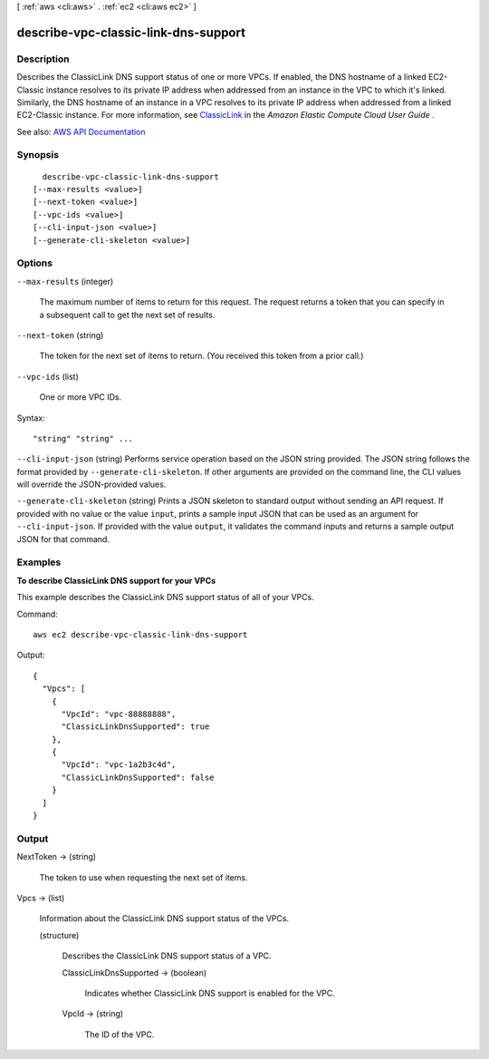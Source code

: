 [ :ref:`aws <cli:aws>` . :ref:`ec2 <cli:aws ec2>` ]

.. _cli:aws ec2 describe-vpc-classic-link-dns-support:


*************************************
describe-vpc-classic-link-dns-support
*************************************



===========
Description
===========



Describes the ClassicLink DNS support status of one or more VPCs. If enabled, the DNS hostname of a linked EC2-Classic instance resolves to its private IP address when addressed from an instance in the VPC to which it's linked. Similarly, the DNS hostname of an instance in a VPC resolves to its private IP address when addressed from a linked EC2-Classic instance. For more information, see `ClassicLink <http://docs.aws.amazon.com/AWSEC2/latest/UserGuide/vpc-classiclink.html>`_ in the *Amazon Elastic Compute Cloud User Guide* .



See also: `AWS API Documentation <https://docs.aws.amazon.com/goto/WebAPI/ec2-2016-11-15/DescribeVpcClassicLinkDnsSupport>`_


========
Synopsis
========

::

    describe-vpc-classic-link-dns-support
  [--max-results <value>]
  [--next-token <value>]
  [--vpc-ids <value>]
  [--cli-input-json <value>]
  [--generate-cli-skeleton <value>]




=======
Options
=======

``--max-results`` (integer)


  The maximum number of items to return for this request. The request returns a token that you can specify in a subsequent call to get the next set of results.

  

``--next-token`` (string)


  The token for the next set of items to return. (You received this token from a prior call.)

  

``--vpc-ids`` (list)


  One or more VPC IDs.

  



Syntax::

  "string" "string" ...



``--cli-input-json`` (string)
Performs service operation based on the JSON string provided. The JSON string follows the format provided by ``--generate-cli-skeleton``. If other arguments are provided on the command line, the CLI values will override the JSON-provided values.

``--generate-cli-skeleton`` (string)
Prints a JSON skeleton to standard output without sending an API request. If provided with no value or the value ``input``, prints a sample input JSON that can be used as an argument for ``--cli-input-json``. If provided with the value ``output``, it validates the command inputs and returns a sample output JSON for that command.



========
Examples
========

**To describe ClassicLink DNS support for your VPCs**

This example describes the ClassicLink DNS support status of all of your VPCs. 

Command::

  aws ec2 describe-vpc-classic-link-dns-support

Output::

  {
    "Vpcs": [
      {
        "VpcId": "vpc-88888888", 
        "ClassicLinkDnsSupported": true
      }, 
      {
        "VpcId": "vpc-1a2b3c4d", 
        "ClassicLinkDnsSupported": false
      }
    ]
  }

======
Output
======

NextToken -> (string)

  

  The token to use when requesting the next set of items.

  

  

Vpcs -> (list)

  

  Information about the ClassicLink DNS support status of the VPCs.

  

  (structure)

    

    Describes the ClassicLink DNS support status of a VPC.

    

    ClassicLinkDnsSupported -> (boolean)

      

      Indicates whether ClassicLink DNS support is enabled for the VPC.

      

      

    VpcId -> (string)

      

      The ID of the VPC.

      

      

    

  

